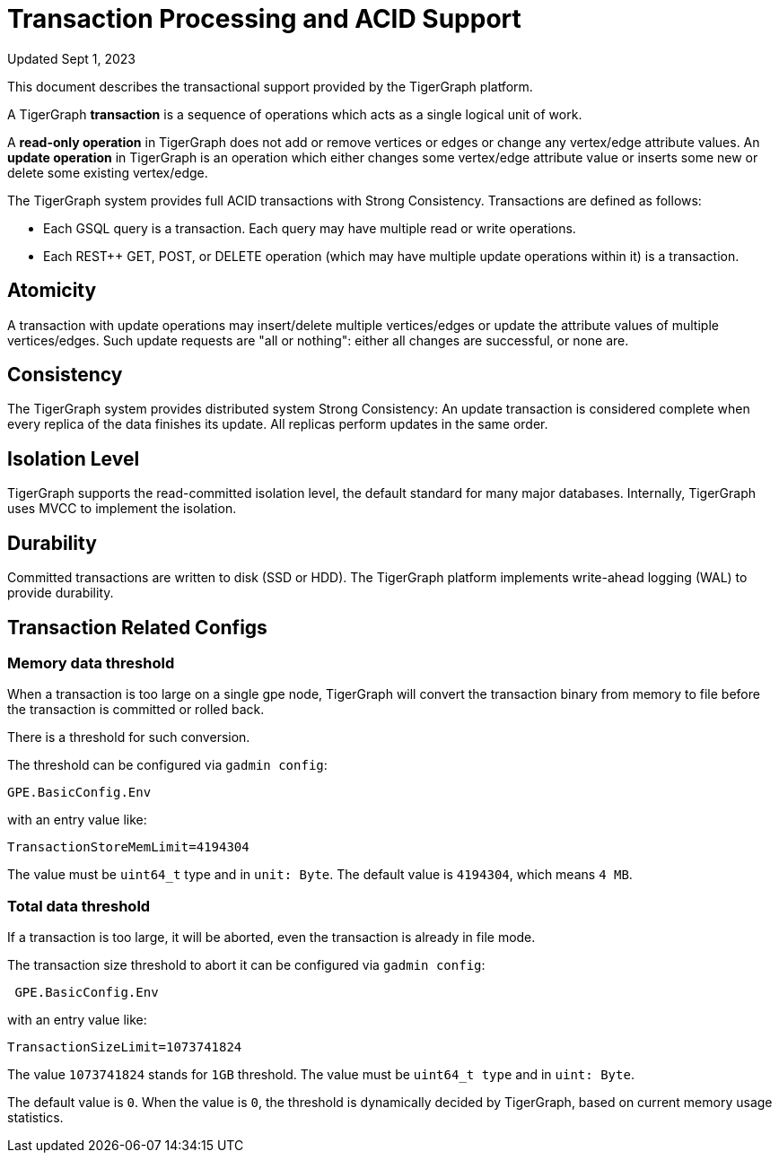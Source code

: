 = Transaction Processing and ACID Support
:pp: {plus}{plus}

Updated Sept 1, 2023

This document describes the transactional support provided by the TigerGraph platform.

A TigerGraph *transaction* is a sequence of operations which acts as a single logical unit of work.

A *read-only operation* in TigerGraph does not add or remove vertices or edges or change any vertex/edge attribute values. An *update operation* in TigerGraph is an operation which either changes some vertex/edge attribute value or inserts some new or delete some existing vertex/edge.

The TigerGraph system provides full ACID transactions with Strong Consistency. Transactions are defined as follows:

* Each GSQL query is a transaction. Each query may have multiple read or write operations.
* Each REST{pp} GET, POST, or DELETE operation (which may have multiple update operations within it) is a transaction.

== *Atomicity*

A transaction with update operations may insert/delete multiple vertices/edges or update the attribute values of multiple vertices/edges.  Such update requests are "all or nothing": either all changes are successful, or none are.

== *Consistency*

The TigerGraph system provides distributed system Strong Consistency:
An update transaction is considered complete when every replica of the data finishes its update.
All replicas perform updates in the same order.

== *Isolation Level*

TigerGraph supports the read-committed isolation level, the default standard for many major databases. Internally, TigerGraph uses MVCC to implement the isolation.

== *Durability*

Committed transactions are written to disk (SSD or HDD). The TigerGraph platform implements write-ahead logging (WAL) to provide durability.

== *Transaction Related Configs*

=== Memory data threshold
When a transaction is too large on a single gpe node, TigerGraph will convert the transaction binary from memory to file before the transaction is committed or rolled back.

There is a threshold for such conversion.

.The threshold can be configured via `gadmin config`:
[console]
----
GPE.BasicConfig.Env
----

.with an entry value like:
[console]
----
TransactionStoreMemLimit=4194304
----

The value must be `uint64_t` type and in `unit: Byte`.
The default value is `4194304`, which means `4 MB`.

=== Total data threshold
If a transaction is too large, it will be aborted, even the transaction is already in file mode.

.The transaction size threshold to abort it can be configured via `gadmin config`:
[console]
----
 GPE.BasicConfig.Env
----

.with an entry value like:
[console]
----
TransactionSizeLimit=1073741824
----

The value `1073741824` stands for `1GB` threshold.
The value must be `uint64_t type` and in `uint: Byte`.

The default value is `0`.
When the value is `0`, the threshold is dynamically decided by TigerGraph, based on current memory usage statistics.

